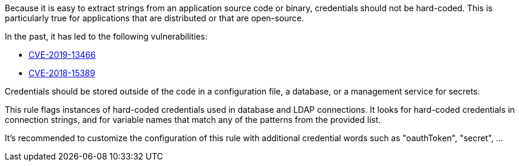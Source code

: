 Because it is easy to extract strings from an application source code or binary, credentials should not be hard-coded. This is particularly true for applications that are distributed or that are open-source.


In the past, it has led to the following vulnerabilities:

* http://cve.mitre.org/cgi-bin/cvename.cgi?name=CVE-2019-13466[CVE-2019-13466]
* http://cve.mitre.org/cgi-bin/cvename.cgi?name=CVE-2018-15389[CVE-2018-15389]

Credentials should be stored outside of the code in a configuration file, a database, or a management service for secrets. 


This rule flags instances of hard-coded credentials used in database and LDAP connections. It looks for hard-coded credentials in connection strings, and for variable names that match any of the patterns from the provided list.


It's recommended to customize the configuration of this rule with additional credential words such as "oauthToken", "secret", ...
